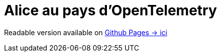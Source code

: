 = Alice au pays d'OpenTelemetry

Readable version available on https://jtama.github.io/alice-au-pays-d-opentelemetry/#/[Github Pages -> ici]
